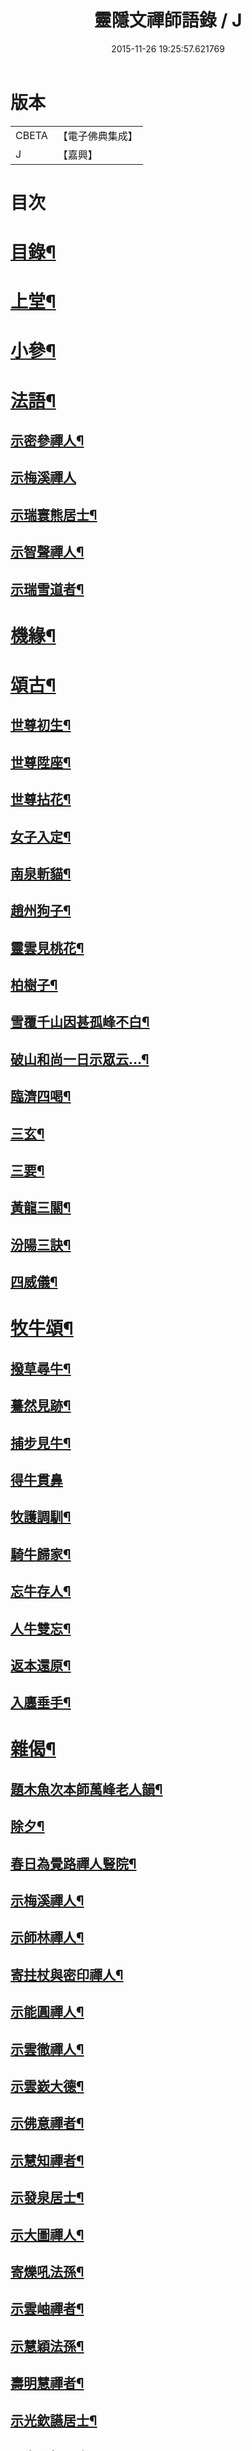 #+TITLE: 靈隱文禪師語錄 / J
#+DATE: 2015-11-26 19:25:57.621769
* 版本
 |     CBETA|【電子佛典集成】|
 |         J|【嘉興】    |

* 目次
* [[file:KR6q0560_001.txt::001-0361a2][目錄¶]]
* [[file:KR6q0560_001.txt::0361b4][上堂¶]]
* [[file:KR6q0560_002.txt::002-0366b4][小參¶]]
* [[file:KR6q0560_002.txt::0368b18][法語¶]]
** [[file:KR6q0560_002.txt::0368b19][示密參禪人¶]]
** [[file:KR6q0560_002.txt::0368b30][示梅溪禪人]]
** [[file:KR6q0560_002.txt::0368c7][示瑞寰熊居士¶]]
** [[file:KR6q0560_002.txt::0368c13][示智聲禪人¶]]
** [[file:KR6q0560_002.txt::0368c19][示瑞雪道者¶]]
* [[file:KR6q0560_002.txt::0368c29][機緣¶]]
* [[file:KR6q0560_002.txt::0369c16][頌古¶]]
** [[file:KR6q0560_002.txt::0369c17][世尊初生¶]]
** [[file:KR6q0560_002.txt::0369c20][世尊陞座¶]]
** [[file:KR6q0560_002.txt::0369c23][世尊拈花¶]]
** [[file:KR6q0560_002.txt::0369c26][女子入定¶]]
** [[file:KR6q0560_002.txt::0369c29][南泉斬貓¶]]
** [[file:KR6q0560_002.txt::0370a2][趙州狗子¶]]
** [[file:KR6q0560_002.txt::0370a4][靈雲見桃花¶]]
** [[file:KR6q0560_002.txt::0370a7][柏樹子¶]]
** [[file:KR6q0560_002.txt::0370a10][雪覆千山因甚孤峰不白¶]]
** [[file:KR6q0560_002.txt::0370a13][破山和尚一日示眾云…¶]]
** [[file:KR6q0560_002.txt::0370a16][臨濟四喝¶]]
** [[file:KR6q0560_002.txt::0370a25][三玄¶]]
** [[file:KR6q0560_002.txt::0370a29][三要¶]]
** [[file:KR6q0560_002.txt::0370b5][黃龍三關¶]]
** [[file:KR6q0560_002.txt::0370b12][汾陽三訣¶]]
** [[file:KR6q0560_002.txt::0370b16][四威儀¶]]
* [[file:KR6q0560_002.txt::0370b21][牧牛頌¶]]
** [[file:KR6q0560_002.txt::0370b22][撥草尋牛¶]]
** [[file:KR6q0560_002.txt::0370b25][驀然見跡¶]]
** [[file:KR6q0560_002.txt::0370b28][捕步見牛¶]]
** [[file:KR6q0560_002.txt::0370b30][得牛貫鼻]]
** [[file:KR6q0560_002.txt::0370c4][牧護調馴¶]]
** [[file:KR6q0560_002.txt::0370c7][騎牛歸家¶]]
** [[file:KR6q0560_002.txt::0370c10][忘牛存人¶]]
** [[file:KR6q0560_002.txt::0370c13][人牛雙忘¶]]
** [[file:KR6q0560_002.txt::0370c16][返本還原¶]]
** [[file:KR6q0560_002.txt::0370c19][入廛垂手¶]]
* [[file:KR6q0560_003.txt::003-0371a4][雜偈¶]]
** [[file:KR6q0560_003.txt::003-0371a5][題木魚次本師萬峰老人韻¶]]
** [[file:KR6q0560_003.txt::003-0371a8][除夕¶]]
** [[file:KR6q0560_003.txt::003-0371a11][春日為覺路禪人豎院¶]]
** [[file:KR6q0560_003.txt::003-0371a14][示梅溪禪人¶]]
** [[file:KR6q0560_003.txt::003-0371a17][示師林禪人¶]]
** [[file:KR6q0560_003.txt::003-0371a20][寄拄杖與密印禪人¶]]
** [[file:KR6q0560_003.txt::003-0371a23][示能圓禪人¶]]
** [[file:KR6q0560_003.txt::003-0371a26][示雲徹禪人¶]]
** [[file:KR6q0560_003.txt::003-0371a29][示雲嶔大德¶]]
** [[file:KR6q0560_003.txt::0371b2][示佛意禪者¶]]
** [[file:KR6q0560_003.txt::0371b5][示慧知禪者¶]]
** [[file:KR6q0560_003.txt::0371b8][示發泉居士¶]]
** [[file:KR6q0560_003.txt::0371b11][示大圖禪人¶]]
** [[file:KR6q0560_003.txt::0371b14][寄爍吼法孫¶]]
** [[file:KR6q0560_003.txt::0371b17][示雲岫禪者¶]]
** [[file:KR6q0560_003.txt::0371b20][示慧穎法孫¶]]
** [[file:KR6q0560_003.txt::0371b23][壽明慧禪者¶]]
** [[file:KR6q0560_003.txt::0371b26][示光欽讌居士¶]]
** [[file:KR6q0560_003.txt::0371b29][示虎山楊居士¶]]
** [[file:KR6q0560_003.txt::0371c2][示瑞圖汪居士¶]]
** [[file:KR6q0560_003.txt::0371c5][示眾¶]]
** [[file:KR6q0560_003.txt::0371c8][送梅山張居士之長安¶]]
** [[file:KR6q0560_003.txt::0371c11][示彬如賀居士¶]]
** [[file:KR6q0560_003.txt::0371c14][示雲峨禪者¶]]
** [[file:KR6q0560_003.txt::0371c16][示立雪禪者¶]]
* [[file:KR6q0560_003.txt::0371c19][聯芳¶]]
** [[file:KR6q0560_003.txt::0371c20][蒼璧明睿禪人¶]]
** [[file:KR6q0560_003.txt::0371c23][大同合仁禪人¶]]
** [[file:KR6q0560_003.txt::0371c26][密印真傳禪人¶]]
** [[file:KR6q0560_003.txt::0371c29][天如清覺禪人¶]]
** [[file:KR6q0560_003.txt::0372a2][密參古山禪人¶]]
** [[file:KR6q0560_003.txt::0372a5][龍梅發興禪人¶]]
** [[file:KR6q0560_003.txt::0372a8][師林發育禪人¶]]
** [[file:KR6q0560_003.txt::0372a11][西竺覺賢禪人¶]]
** [[file:KR6q0560_003.txt::0372a14][大慈悟度禪人¶]]
** [[file:KR6q0560_003.txt::0372a17][梅溪福度禪人¶]]
** [[file:KR6q0560_003.txt::0372a20][用晦如明禪人¶]]
** [[file:KR6q0560_003.txt::0372a23][慈濟海舟禪人¶]]
** [[file:KR6q0560_003.txt::0372a26][鶴林性賢禪人¶]]
** [[file:KR6q0560_003.txt::0372a29][石珍發弘禪人¶]]
* [[file:KR6q0560_003.txt::0372b2][雜著¶]]
** [[file:KR6q0560_003.txt::0372b3][登雞足山¶]]
** [[file:KR6q0560_003.txt::0372b7][住雙獅山¶]]
** [[file:KR6q0560_003.txt::0372b11][寓鎮龍菴為惺源禪人¶]]
** [[file:KR6q0560_003.txt::0372b15][住北山為南章禪人¶]]
** [[file:KR6q0560_003.txt::0372b19][住翠屏紫閣¶]]
** [[file:KR6q0560_003.txt::0372b23][溪聲¶]]
** [[file:KR6q0560_003.txt::0372b27][巖亭¶]]
** [[file:KR6q0560_003.txt::0372b30][聞鐘]]
** [[file:KR6q0560_003.txt::0372c5][吟雪¶]]
** [[file:KR6q0560_003.txt::0372c9][遊仙雲洞¶]]
** [[file:KR6q0560_003.txt::0372c13][與雲腹禪師分開字韻¶]]
** [[file:KR6q0560_003.txt::0372c17][與雲腹禪師遊雙峰山雨歸¶]]
** [[file:KR6q0560_003.txt::0372c21][遊中和寺¶]]
** [[file:KR6q0560_003.txt::0372c25][秋日喜晴¶]]
** [[file:KR6q0560_003.txt::0372c29][鎮龍菴¶]]
** [[file:KR6q0560_003.txt::0373a3][遊閣霞洞¶]]
** [[file:KR6q0560_003.txt::0373a15][雲集寺遇諸文學題¶]]
** [[file:KR6q0560_003.txt::0373a18][綠英溪¶]]
** [[file:KR6q0560_003.txt::0373a21][住金鳳山¶]]
** [[file:KR6q0560_003.txt::0373a24][遊長春菴¶]]
** [[file:KR6q0560_003.txt::0373a27][題大酉洞¶]]
** [[file:KR6q0560_003.txt::0373a30][中山寺夜話¶]]
** [[file:KR6q0560_003.txt::0373b3][除夕¶]]
** [[file:KR6q0560_003.txt::0373b6][春日懷友¶]]
** [[file:KR6q0560_003.txt::0373b9][秋日出蜀懷玉泉禪友¶]]
** [[file:KR6q0560_003.txt::0373b12][遊龍隱山訪雲腹禪師¶]]
** [[file:KR6q0560_003.txt::0373b15][贈玉環禪人¶]]
** [[file:KR6q0560_003.txt::0373b18][與續常禪人夜坐¶]]
** [[file:KR6q0560_003.txt::0373b21][侍象崖和尚住大酉洞天¶]]
** [[file:KR6q0560_003.txt::0373b24][宿長嵌寺為蒼璧禪人¶]]
** [[file:KR6q0560_003.txt::0373b27][邀諸子遊凌玄洞普慧寺¶]]
** [[file:KR6q0560_003.txt::0373b30][別懷蓮月和尚¶]]
** [[file:KR6q0560_003.txt::0373c6][復過崇安江宿大士閣次韻為六行法孫¶]]
** [[file:KR6q0560_003.txt::0373c9][遊婺川長春洞¶]]
** [[file:KR6q0560_003.txt::0373c12][夏日遊諸天閣¶]]
** [[file:KR6q0560_003.txt::0373c15][次本明禪兄韻¶]]
** [[file:KR6q0560_003.txt::0373c18][秋日懷蓮月禪兄¶]]
** [[file:KR6q0560_003.txt::0373c21][鐘山道人邀師遊鳳凰寺¶]]
** [[file:KR6q0560_003.txt::0373c24][題麥浪¶]]
** [[file:KR6q0560_003.txt::0373c27][送宋伯成赴舉¶]]
* 卷
** [[file:KR6q0560_001.txt][靈隱文禪師語錄 1]]
** [[file:KR6q0560_002.txt][靈隱文禪師語錄 2]]
** [[file:KR6q0560_003.txt][靈隱文禪師語錄 3]]
